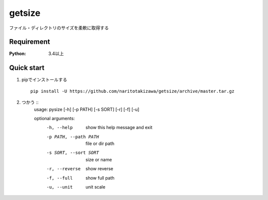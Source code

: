 =======
getsize
=======

.. image:: https://travis-ci.org/naritotakizawa/getsize.svg?branch=master
    :target: https://travis-ci.org/naritotakizawa/getsize

.. image:: https://coveralls.io/repos/github/naritotakizawa/getsize/badge.svg?branch=master
    :target: https://coveralls.io/github/naritotakizawa/getsize?branch=master


ファイル・ディレクトリのサイズを柔軟に取得する

Requirement
===========
:Python: 3.4以上
 
 
Quick start
===========
1. pipでインストールする ::

    pip install -U https://github.com/naritotakizawa/getsize/archive/master.tar.gz


2. つかう ::
    usage: pysize [-h] [-p PATH] [-s SORT] [-r] [-f] [-u]
    
    optional arguments:
      -h, --help            show this help message and exit
      -p PATH, --path PATH  file or dir path
      -s SORT, --sort SORT  size or name
      -r, --reverse         show reverse
      -f, --full            show full path
      -u, --unit            unit scale





